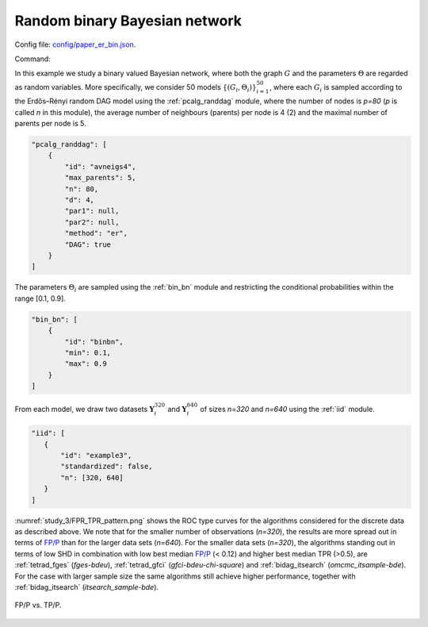 .. _study_3:

Random binary Bayesian network 
*********************************************************************

Config file: `config/paper_er_bin.json <https://github.com/felixleopoldo/benchpress/blob/master/config/paper_er_bin.json>`__.

Command:

.. prompt:: bash

    snakemake --cores all --use-singularity --configfile config/paper_er_bin.json


In this example we study a binary valued Bayesian network, where both the graph :math:`G` and the parameters :math:`\Theta`  are regarded as random variables.
More specifically, we consider 50 models :math:`\{(G_i,\Theta_i)\}_{i=1}^{50}`, where each :math:`G_i` is sampled according to the  Erdős–Rényi random DAG model using the :ref:`pcalg_randdag` module, where the number of nodes is `p=80` (*p* is called *n* in this module), the average number of neighbours (parents) per node is 4 (2) and the maximal number of parents per node is 5. 

.. code-block:: json

    "pcalg_randdag": [
        {
            "id": "avneigs4",
            "max_parents": 5,
            "n": 80,
            "d": 4,
            "par1": null,
            "par2": null,
            "method": "er",
            "DAG": true
        }
    ]

The parameters :math:`\Theta_i` are sampled using the  :ref:`bin_bn` module  and restricting the conditional probabilities within the range [0.1, 0.9].


.. code-block:: json

    "bin_bn": [
        {
            "id": "binbn",
            "min": 0.1,
            "max": 0.9
        }
    ]


From each model, we draw two datasets :math:`\mathbf Y_i^{320}` and :math:`\mathbf Y_i^{640}` of sizes *n=320* and *n=640* using the :ref:`iid` module.

.. code-block:: json

   "iid": [
      {
          "id": "example3",
          "standardized": false,
          "n": [320, 640]
      }
   ]

:numref:`study_3/FPR_TPR_pattern.png` shows the ROC type curves for the algorithms considered for the discrete data as described above. 
We note that for the smaller number of observations (*n=320*), the results are more spread out in terms of `FP/P <https://en.wikipedia.org/wiki/Receiver_operating_characteristic>`_ than for the larger data sets (*n=640*).
For the smaller data sets (*n=320*), the algorithms standing out in terms of low SHD in combination with low best median `FP/P <https://en.wikipedia.org/wiki/Receiver_operating_characteristic>`_ (< 0.12) and higher best median TPR (>0.5), are :ref:`tetrad_fges` (*fges-bdeu*), :ref:`tetrad_gfci` (*gfci-bdeu-chi-square*) and :ref:`bidag_itsearch` (*omcmc_itsample-bde*).
For the case with larger sample size the same algorithms still achieve higher performance, together with :ref:`bidag_itsearch` (*itsearch_sample-bde*).

.. _study_3/FPR_TPR_pattern.png:

.. figure:: _static/study_3/FPR_TPR_pattern.png    
    :alt: FP/P vs. TP/P
    :align: center

    FP/P vs. TP/P.